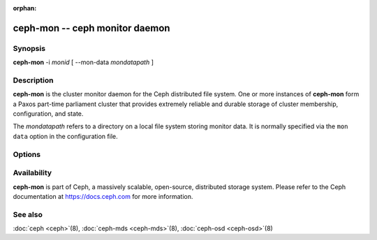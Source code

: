 :orphan:

=================================
 ceph-mon -- ceph monitor daemon
=================================

.. program:: ceph-mon

Synopsis
========

| **ceph-mon** -i *monid* [ --mon-data *mondatapath* ]


Description
===========

**ceph-mon** is the cluster monitor daemon for the Ceph distributed
file system. One or more instances of **ceph-mon** form a Paxos
part-time parliament cluster that provides extremely reliable and
durable storage of cluster membership, configuration, and state.

The *mondatapath* refers to a directory on a local file system storing
monitor data. It is normally specified via the ``mon data`` option in
the configuration file.

Options
=======

.. option:: -f, --foreground

   Foreground: do not daemonize after startup (run in foreground). Do
   not generate a pid file. Useful when run via :doc:`ceph-run <ceph-run>`\(8).

.. option:: -d

   Debug mode: like ``-f``, but also send all log output to stderr.

.. option:: --setuser userorgid

   Set uid after starting.  If a username is specified, the user
   record is looked up to get a uid and a gid, and the gid is also set
   as well, unless --setgroup is also specified.

.. option:: --setgroup grouporgid

   Set gid after starting.  If a group name is specified the group
   record is looked up to get a gid.

.. option:: -c ceph.conf, --conf=ceph.conf

   Use *ceph.conf* configuration file instead of the default
   ``/etc/ceph/ceph.conf`` to determine monitor addresses during
   startup.

.. option:: --mkfs

   Initialize the ``mon data`` directory with seed information to form
   and initial ceph file system or to join an existing monitor
   cluster.  Three pieces of information must be provided:

   - The cluster fsid.  This can come from a monmap (``--monmap <path>``) or
     explicitly via ``--fsid <uuid>``.
   - A list of monitors and their addresses.  This list of monitors
     can come from a monmap (``--monmap <path>``), the ``mon host``
     configuration value (in *ceph.conf* or via ``-m
     host1,host2,...``), or (for backward compatibility) the deprecated ``mon addr`` lines in *ceph.conf*.  If this
     monitor is to be part of the initial monitor quorum for a new
     Ceph cluster, then it must be included in the initial list,
     matching either the name or address of a monitor in the list.
     When matching by address, either the ``public addr`` or ``public
     subnet`` options may be used.
   - The monitor secret key ``mon.``.  This must be included in the
     keyring provided via ``--keyring <path>``.

.. option:: --keyring

   Specify a keyring for use with ``--mkfs``.

.. option:: --no-config-file

    Signal that we don't want to rely on a *ceph.conf*, either user provided
    or the default, to run the daemon.  This will entail providing all
    necessary options to the daemon as arguments.

Availability
============

**ceph-mon** is part of Ceph, a massively scalable, open-source, distributed storage system. Please refer
to the Ceph documentation at https://docs.ceph.com for more
information.


See also
========

:doc:`ceph <ceph>`\(8),
:doc:`ceph-mds <ceph-mds>`\(8),
:doc:`ceph-osd <ceph-osd>`\(8)
